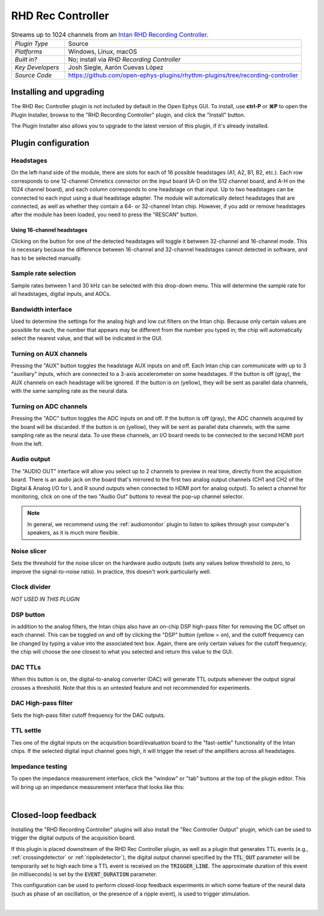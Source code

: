 .. _rhdreccontroller:
.. role:: raw-html-m2r(raw)
   :format: html

##################
RHD Rec Controller
##################

.. image:: ../../_static/images/plugins/rhdreccontroller/rhdreccontroller-01.png
  :alt: Annotated settings interface for the RHD Rec Controller plugin

.. csv-table:: Streams up to 1024 channels from an `Intan RHD Recording Controller <https://intantech.com/recording_controller.html>`__.
   :widths: 18, 80

   "*Plugin Type*", "Source"
   "*Platforms*", "Windows, Linux, macOS"
   "*Built in?*", "No; install via *RHD Recording Controller*"
   "*Key Developers*", "Josh Siegle, Aarón Cuevas López"
   "*Source Code*", "https://github.com/open-ephys-plugins/rhythm-plugins/tree/recording-controller"


Installing and upgrading
==========================

The RHD Rec Controller plugin is not included by default in the Open Ephys GUI. To install, use **ctrl-P** or **⌘P** to open the Plugin Installer, browse to the "RHD Recording Controller" plugin, and click the "Install" button.

The Plugin Installer also allows you to upgrade to the latest version of this plugin, if it's already installed.


Plugin configuration
====================

Headstages
############

On the left-hand side of the module, there are slots for each of 16 possible headstages (A1, A2, B1, B2, etc.). Each row corresponds to one 12-channel Omnetics connector on the input board (A-D on the 512 channel board, and A-H on the 1024 channel board), and each column corresponds to one headstage on that input. Up to two headstages can be connected to each input using a dual headstage adapter. The module will automatically detect headstages that are connected, as well as whether they contain a 64- or 32-channel Intan chip. However, if you add or remove headstages after the module has been loaded, you need to press the "RESCAN" button. 

Using 16-channel headstages
----------------------------

Clicking on the button for one of the detected headstages will toggle it between 32-channel and 16-channel mode. This is necessary because the difference between 16-channel and 32-channel headstages cannot detected in software, and has to be selected manually.

Sample rate selection
#######################

Sample rates between 1 and 30 kHz can be selected with this drop-down menu. This will determine the sample rate for all headstages, digital inputs, and ADCs.

Bandwidth interface
#####################

Used to determine the settings for the analog high and low cut filters on the Intan chip. Because only certain values are possible for each, the number that appears may be different from the number you typed in; the chip will automatically select the nearest value, and that will be indicated in the GUI. 

Turning on AUX channels
#######################

Pressing the "AUX" button toggles the headstage AUX inputs on and off. Each Intan chip can communicate with up to 3 "auxiliary" inputs, which are connected to a 3-axis accelerometer on some headstages. If the button is off (gray), the AUX channels on each headstage will be ignored. If the button is on (yellow), they will be sent as parallel data channels, with the same sampling rate as the neural data.

Turning on ADC channels
########################

Pressing the "ADC" button toggles the ADC inputs on and off. If the button is off (gray), the ADC channels acquired by the board will be discarded. If the button is on (yellow), they will be sent as parallel data channels, with the same sampling rate as the neural data. To use these channels, an I/O board needs to be connected to the second HDMI port from the left.

Audio output
#############

The "AUDIO OUT" interface will allow you select up to 2 channels to preview in real time, directly from the acquisition board. There is an audio jack on the board that's mirrored to the first two analog output channels (CH1 and CH2 of the Digital & Analog I/O for L and R sound outputs when connected to HDMI port for analog output). To select a channel for monitoring, click on one of the two "Audio Out" buttons to reveal the pop-up channel selector.

.. note:: In general, we recommend using the :ref:`audiomonitor` plugin to listen to spikes through your computer's speakers, as it is much more flexible.

Noise slicer
##############

Sets the threshold for the noise slicer on the hardware audio outputs (sets any values below threshold to zero, to improve the signal-to-noise ratio). In practice, this doesn't work particularly well.

Clock divider
##############

*NOT USED IN THIS PLUGIN*

DSP button
###########

in addition to the analog filters, the Intan chips also have an on-chip DSP high-pass filter for removing the DC offset on each channel. This can be toggled on and off by clicking the "DSP" button (yellow = on), and the cutoff frequency can be changed by typing a value into the associated text box. Again, there are only certain values for the cutoff frequency; the chip will choose the one closest to what you selected and return this value to the GUI.

DAC TTLs
##########

When this button is on, the digital-to-analog converter (DAC) will generate TTL outputs whenever the output signal crosses a threshold. Note that this is an untested feature and not recommended for experiments.

DAC High-pass filter
######################

Sets the high-pass filter cutoff frequency for the DAC outputs.

TTL settle
###########

Ties one of the digital inputs on the acquisition board/evaluation board to the "fast-settle" functionality of the Intan chips. If the selected digital input channel goes high, it will trigger the reset of the amplifiers across all headstages.


Impedance testing
##################

To open the impedance measurement interface, click the "window" or "tab" buttons at the top of the plugin editor. This will bring up an impedance measurement interface that looks like this:

.. image:: ../../_static/images/plugins/rhdreccontroller/rhdreccontroller-02.png
  :alt: Annotated impedance measurement interface

|

Closed-loop feedback
====================


Installing the "RHD Recording Controller" plugins will also install the "Rec Controller Output" plugin, which can be used to trigger the digital outputs of the acquisition board.

.. image:: ../../_static/images/plugins/rhdreccontroller/rhdreccontroller-03.png
  :alt: Annotated Rec Controller Output plugin

If this plugin is placed downstream of the RHD Rec Controller plugin, as well as a plugin that generates TTL events (e.g., :ref:`crossingdetector` or :ref:`rippledetector`), the digital output channel specified by the :code:`TTL_OUT` parameter will be temporarily set to high each time a TTL event is received on the :code:`TRIGGER_LINE`. The approximate duration of this event (in milliseconds) is set by the :code:`EVENT_DURATION` parameter. 

This configuration can be used to perform closed-loop feedback experiments in which some feature of the neural data (such as phase of an oscillation, or the presence of a ripple event), is used to trigger stimulation.

|